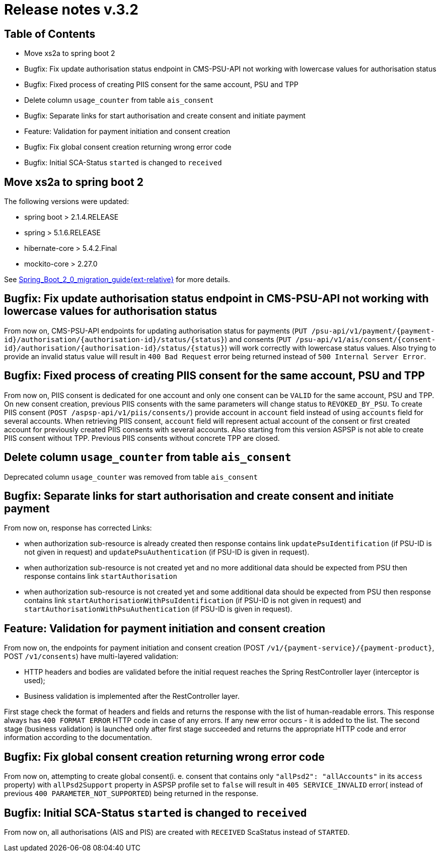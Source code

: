 = Release notes v.3.2

== Table of Contents

* Move xs2a to spring boot 2
* Bugfix: Fix update authorisation status endpoint in CMS-PSU-API not working with lowercase values for authorisation status
* Bugfix: Fixed process of creating PIIS consent for the same account, PSU and TPP
* Delete column `usage_counter` from table `ais_consent`
* Bugfix: Separate links for start authorisation and create consent and initiate payment
* Feature: Validation for payment initiation and consent creation
* Bugfix: Fix global consent creation returning wrong error code
* Bugfix: Initial SCA-Status `started` is changed to `received`

== Move xs2a to spring boot 2

The following versions were updated:

* spring boot > 2.1.4.RELEASE
* spring > 5.1.6.RELEASE
* hibernate-core > 5.4.2.Final
* mockito-core > 2.27.0

See  link:../doc/Spring_Boot_2_0_migration_guide{ext-relative}[Spring_Boot_2_0_migration_guide{ext-relative}] for more details.

== Bugfix: Fix update authorisation status endpoint in CMS-PSU-API not working with lowercase values for authorisation status

From now on, CMS-PSU-API endpoints for updating authorisation status for payments
(`+PUT /psu-api/v1/payment/{payment-id}/authorisation/{authorisation-id}/status/{status}+`) and consents
(`+PUT /psu-api/v1/ais/consent/{consent-id}/authorisation/{authorisation-id}/status/{status}+`) will work correctly with
lowercase status values. Also trying to provide an invalid status value will result in `400 Bad Request` error being
returned instead of `500 Internal Server Error`.

== Bugfix: Fixed process of creating PIIS consent for the same account, PSU and TPP

From now on, PIIS consent is dedicated for one account and only one consent can be `VALID` for the same account, PSU and TPP.
On new consent creation, previous PIIS consents with the same parameters will change status to `REVOKED_BY_PSU`.
To create PIIS consent (`POST /aspsp-api/v1/piis/consents/`) provide account in `account` field instead of using `accounts` field for several accounts.
When retrieving PIIS consent, `account` field will represent actual account of the consent or first created account for previously created PIIS consents with several accounts.
Also starting from this version ASPSP is not able to create PIIS consent without TPP. Previous PIIS consents without concrete TPP are closed.

== Delete column `usage_counter` from table `ais_consent`

Deprecated column `usage_counter` was removed from table `ais_consent`

== Bugfix: Separate links for start authorisation and create consent and initiate payment

From now on, response has corrected Links:

* when authorization sub-resource is already created then response contains link `updatePsuIdentification` (if PSU-ID is not given in request)
and `updatePsuAuthentication` (if PSU-ID is given in request).
* when authorization sub-resource is not created yet and no more additional data should be expected from PSU then response contains link `startAuthorisation`
* when authorization sub-resource is not created yet and some additional data should be expected from PSU then response contains link `startAuthorisationWithPsuIdentification` (if PSU-ID is not given in request)
and `startAuthorisationWithPsuAuthentication` (if PSU-ID is given in request).

== Feature: Validation for payment initiation and consent creation

From now on, the endpoints for payment initiation and consent creation
(POST `+/v1/{payment-service}/{payment-product}+`, POST `/v1/consents`) have multi-layered validation:

* HTTP headers and bodies are validated before the initial request reaches the Spring RestController layer (interceptor is used);
* Business validation is implemented after the RestController layer.

First stage check the format of headers and fields and returns the response with the list of human-readable errors.
This response always has `400 FORMAT ERROR` HTTP code in case of any errors. If any new error occurs - it is added to
the list. The second stage (business validation) is launched only after first stage succeeded and returns the appropriate
HTTP code and error information according to the documentation.

== Bugfix: Fix global consent creation returning wrong error code

From now on, attempting to create global consent(i. e. consent that contains only `"allPsd2": "allAccounts"` in its
`access` property) with `allPsd2Support` property in ASPSP profile set to `false` will result in `405 SERVICE_INVALID`
error( instead of previous `400 PARAMETER_NOT_SUPPORTED`) being returned in the response.

== Bugfix: Initial SCA-Status `started` is changed to `received`

From now on, all authorisations (AIS and PIS) are created with `RECEIVED` ScaStatus instead of `STARTED`.
